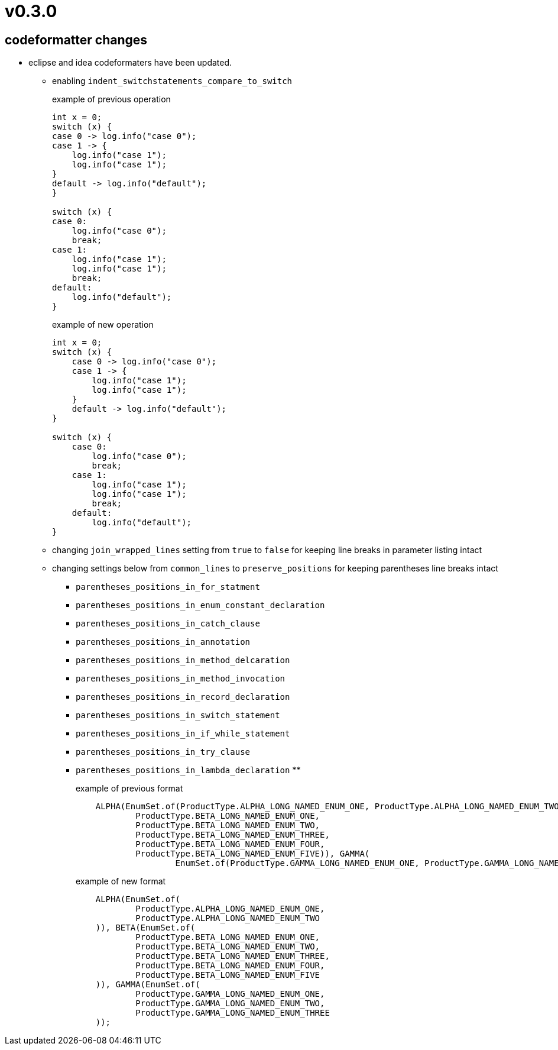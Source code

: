 = v0.3.0

== codeformatter changes
* eclipse and idea codeformaters have been updated.
** enabling `indent_switchstatements_compare_to_switch`
+
.example of previous operation
[source,java]
----
int x = 0;
switch (x) {
case 0 -> log.info("case 0");
case 1 -> {
    log.info("case 1");
    log.info("case 1");
}
default -> log.info("default");
}

switch (x) {
case 0:
    log.info("case 0");
    break;
case 1:
    log.info("case 1");
    log.info("case 1");
    break;
default:
    log.info("default");
}
----
+
.example of new operation
[source,java]
----
int x = 0;
switch (x) {
    case 0 -> log.info("case 0");
    case 1 -> {
        log.info("case 1");
        log.info("case 1");
    }
    default -> log.info("default");
}

switch (x) {
    case 0:
        log.info("case 0");
        break;
    case 1:
        log.info("case 1");
        log.info("case 1");
        break;
    default:
        log.info("default");
}
----

** changing `join_wrapped_lines` setting from `true` to `false` for keeping line breaks in parameter listing intact

** changing settings below from `common_lines` to `preserve_positions` for keeping parentheses line breaks intact
*** `parentheses_positions_in_for_statment`
*** `parentheses_positions_in_enum_constant_declaration`
*** `parentheses_positions_in_catch_clause`
*** `parentheses_positions_in_annotation`
*** `parentheses_positions_in_method_delcaration`
*** `parentheses_positions_in_method_invocation`
*** `parentheses_positions_in_record_declaration`
*** `parentheses_positions_in_switch_statement`
*** `parentheses_positions_in_if_while_statement`
*** `parentheses_positions_in_try_clause`
*** `parentheses_positions_in_lambda_declaration`
**
+
.example of previous format
[source,java]
----
    ALPHA(EnumSet.of(ProductType.ALPHA_LONG_NAMED_ENUM_ONE, ProductType.ALPHA_LONG_NAMED_ENUM_TWO)), BETA(EnumSet.of(
            ProductType.BETA_LONG_NAMED_ENUM_ONE,
            ProductType.BETA_LONG_NAMED_ENUM_TWO,
            ProductType.BETA_LONG_NAMED_ENUM_THREE,
            ProductType.BETA_LONG_NAMED_ENUM_FOUR,
            ProductType.BETA_LONG_NAMED_ENUM_FIVE)), GAMMA(
                    EnumSet.of(ProductType.GAMMA_LONG_NAMED_ENUM_ONE, ProductType.GAMMA_LONG_NAMED_ENUM_TWO, ProductType.GAMMA_LONG_NAMED_ENUM_THREE));
----
+
.example of new format
[source,java]
----
    ALPHA(EnumSet.of(
            ProductType.ALPHA_LONG_NAMED_ENUM_ONE,
            ProductType.ALPHA_LONG_NAMED_ENUM_TWO
    )), BETA(EnumSet.of(
            ProductType.BETA_LONG_NAMED_ENUM_ONE,
            ProductType.BETA_LONG_NAMED_ENUM_TWO,
            ProductType.BETA_LONG_NAMED_ENUM_THREE,
            ProductType.BETA_LONG_NAMED_ENUM_FOUR,
            ProductType.BETA_LONG_NAMED_ENUM_FIVE
    )), GAMMA(EnumSet.of(
            ProductType.GAMMA_LONG_NAMED_ENUM_ONE,
            ProductType.GAMMA_LONG_NAMED_ENUM_TWO,
            ProductType.GAMMA_LONG_NAMED_ENUM_THREE
    ));
----
